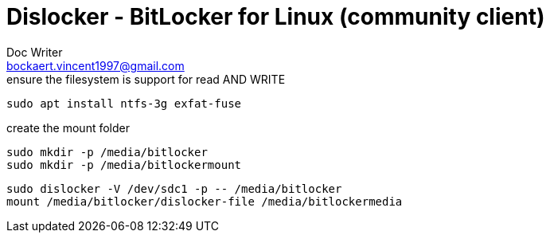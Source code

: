 = Dislocker - BitLocker for Linux (community client)
Doc Writer <bockaert.vincent1997@gmail.com>
:icons: font
:source-highlighter: highlightjs

.ensure the filesystem is support for read AND WRITE
[source, bash]
----
sudo apt install ntfs-3g exfat-fuse
----


.create the mount folder
[source, bash]
----
sudo mkdir -p /media/bitlocker
sudo mkdir -p /media/bitlockermount
----

[source,bash]
----
sudo dislocker -V /dev/sdc1 -p -- /media/bitlocker
mount /media/bitlocker/dislocker-file /media/bitlockermedia
----
